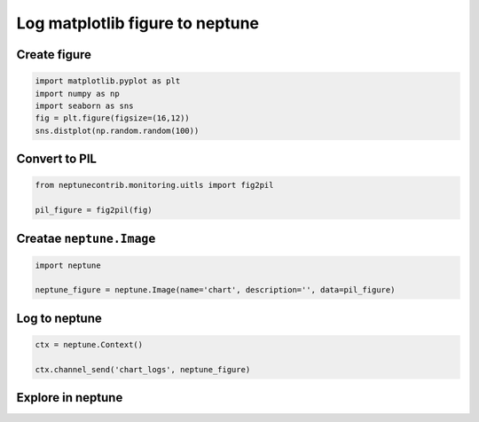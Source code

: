 
Log matplotlib figure to neptune
================================

Create figure
-------------

.. code:: ipython3

    import matplotlib.pyplot as plt
    import numpy as np
    import seaborn as sns
    fig = plt.figure(figsize=(16,12))
    sns.distplot(np.random.random(100))

Convert to PIL
--------------

.. code:: ipython3

    from neptunecontrib.monitoring.uitls import fig2pil
    
    pil_figure = fig2pil(fig)

Creatae ``neptune.Image``
-------------------------

.. code:: ipython3

    import neptune
    
    neptune_figure = neptune.Image(name='chart', description='', data=pil_figure)

Log to neptune
--------------

.. code:: ipython3

    ctx = neptune.Context()
    
    ctx.channel_send('chart_logs', neptune_figure)

Explore in neptune
------------------

.. figure:: 
   :alt: image

   image
